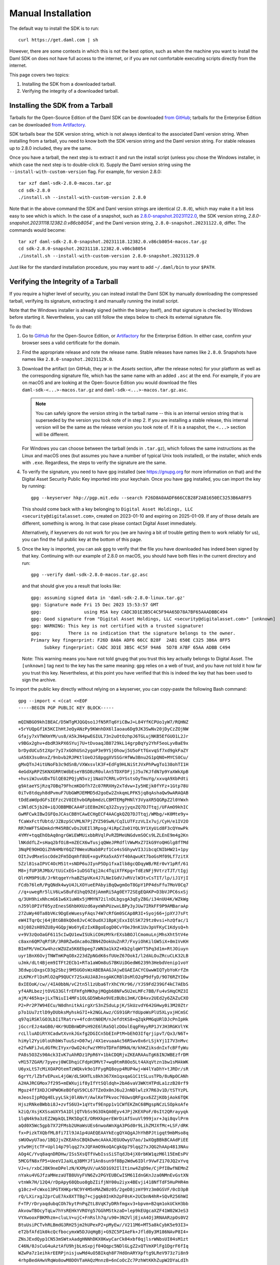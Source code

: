 .. Copyright (c) 2023 Digital Asset (Switzerland) GmbH and/or its affiliates. All rights reserved.
.. SPDX-License-Identifier: Apache-2.0

Manual Installation
*******************

The default way to install the SDK is to run::

    curl https://get.daml.com | sh

However, there are some contexts in which this is not the best option, such as when the machine you want to install the Daml SDK on does not have full access to the internet, or if you are not comfortable executing scripts directly from the internet.

This page covers two topics:

1. Installing the SDK from a downloaded tarball.
2. Verifying the integrity of a downloaded tarball.

Installing the SDK from a Tarball
=================================

Tarballs for the Open-Source Edition of the Daml SDK can be downloaded `from GitHub <https://github.com/digital-asset/daml/releases>`_; tarballs for the Enterprise Edition can be downloaded `from Artifactory <https://digitalasset.jfrog.io/ui/native/sdk-ee/>`_.

SDK tarballs bear the SDK version string, which is not always identical to the associated Daml version string. When installing from a tarball, you need to know both the SDK version string and the Daml version string. For stable releases up to 2.8.0 included, they are the same.

Once you have a tarball, the next step is to extract it and run the install script (unless you chose the Windows installer, in which case the next step is to double-click it). Supply the Daml version string using the ``--install-with-custom-version`` flag. For example, for version 2.8.0::

     tar xzf daml-sdk-2.8.0-macos.tar.gz
     cd sdk-2.8.0
     ./install.sh --install-with-custom-version 2.8.0

Note that in the above command the SDK and Daml version strings are identical (``2.8.0``), which may make it a bit less easy to see which is which. In the case of a snapshot, such as `2.8.0-snapshot.20231122.0 <https://github.com/digital-asset/daml/releases/tag/v2.8.0-snapshot.20231122.0>`_, the SDK version string, `2.8.0-snapshot.20231118.12382.0.v86cb8054``, and the Daml version string, ``2.8.0-snapshot.20231122.0``, differ. The commands would become::

     tar xzf daml-sdk-2.8.0-snapshot.20231118.12382.0.v86cb8054-macos.tar.gz
     cd sdk-2.8.0-snapshot.20231118.12382.0.v86cb8054
     ./install.sh --install-with-custom-version 2.8.0-snapshot.20231129.0

Just like for the standard installation procedure, you may want to add ``~/.daml/bin`` to your ``$PATH``.

Verifying the Integrity of a Tarball
====================================

If you require a higher level of security, you can instead install the Daml SDK by manually downloading the compressed tarball, verifying its signature, extracting it and manually running the install script.

Note that the Windows installer is already signed (within the binary itself), and that signature is checked by Windows before starting it. Nevertheless, you can still follow the steps below to check its external signature file.

To do that:

1. Go to `GitHub <https://github.com/digital-asset/daml/releases>`_ for the Open-Source Edition, or `Artifactory <https://digitalasset.jfrog.io/ui/native/sdk-ee>`_ for the Enterprise Edition. In either case, confirm your browser sees a valid certificate for the domain.
2. Find the appropriate release and note the release name. Stable releases have names like ``2.8.0``. Snapshots have names like ``2.8.0-snapshot.20231129.0``.
3. Download the artifact (on GitHub, they ar in the *Assets* section, after the release notes) for your platform as well as the corresponding signature file, which has the same name with an added ``.asc`` at the end. For example, if you are on macOS and are looking at the Open-Source Edition you would download the files ``daml-sdk-<...>-macos.tar.gz`` and ``daml-sdk-<...>-macos.tar.gz.asc``.

   .. note::

      You can safely ignore the version string in the tarball name -- this is an internal version string that is superseded by the version you took note of in step 2. If you are installing a stable release, this internal version will be the same as the release version you took note of. If it is a snapshot, the ``<...>`` section will be different.

   For Windows you can choose between the tarball (ends in ``.tar.gz``), which follows the same instructions as the Linux and macOS ones (but assumes you have a number of typical Unix tools installed), or the installer, which ends with ``.exe``. Regardless, the steps to verify the signature are the same.

4. To verify the signature, you need to have ``gpg`` installed (see
   https://gnupg.org for more information on that) and the Digital Asset
   Security Public Key imported into your keychain. Once you have ``gpg``
   installed, you can import the key by running::

     gpg --keyserver hkp://pgp.mit.edu --search F26D8A0AADF666CCB28F2AB1650EC3253B6A8FF5

   This should come back with a key belonging to ``Digital Asset Holdings, LLC
   <security@digitalasset.com>``, created on 2023-01-10 and expiring on
   2025-01-09. If any of those details are different, something is wrong. In
   that case please contact Digital Asset immediately.

   Alternatively, if keyservers do not work for you (we are having a bit of
   trouble getting them to work reliably for us), you can find the full public
   key at the bottom of this page.
5. Once the key is imported, you can ask ``gpg`` to verify that the file you have downloaded has indeed been signed by that key. Continuing with our example of 2.8.0 on macOS, you should have both files in the current directory and run::

     gpg --verify daml-sdk-2.8.0-macos.tar.gz.asc

   and that should give you a result that looks like::

     gpg: assuming signed data in 'daml-sdk-2.8.0-linux.tar.gz'
     gpg: Signature made Fri 15 Dec 2023 15:53:57 GMT
     gpg:                using RSA key CADC3D1E3B5C4C5F94A65D78A7BF65AAADBBC494
     gpg: Good signature from "Digital Asset Holdings, LLC <security@digitalasset.com>" [unknown]
     gpg: WARNING: This key is not certified with a trusted signature!
     gpg:          There is no indication that the signature belongs to the owner.
     Primary key fingerprint: F26D 8A0A ADF6 66CC B28F  2AB1 650E C325 3B6A 8FF5
          Subkey fingerprint: CADC 3D1E 3B5C 4C5F 94A6  5D78 A7BF 65AA ADBB C494

   Note: This warning means you have not told gnupg that you trust this key actually belongs to Digital Asset. The ``[unknown]`` tag next to the key has the same meaning: ``gpg`` relies on a web of trust, and you have not told it how far you trust this key. Nevertheless, at this point you have verified that this is indeed the key that has been used to sign the archive.

To import the public key directly without relying on a keyserver, you can
copy-paste the following Bash command::

    gpg --import < <(cat <<EOF
    -----BEGIN PGP PUBLIC KEY BLOCK-----

    mQINBGO9khIBEAC/D5WTgMJQGQso1JfN5RTq6YiCBwJ+L84YfKCPUo1yW7/RQHNZ
    +5rYUQpGf1K5KCIhHtJeQyANzPy9KWnhDX6lIaoau6Dg9JK3SwNv20jDyCzZOjNW
    Gfajy7xVTWXmYM/us8/A5kJN4pwEGIUL73n2uOtOzhpJ6TGLujNKB5EfGUO1L2Jr
    v9BGx2ghv+dbdR3kPX6SYuj7U+tDvoaqJB8729kL14grpBqYy2YhF5eoLyvBaE9x
    brDydUCu5t2Xpr7yI7xGOhUSn2ygoP3e9YSjOhowj5U5oFtTGxvqSf7xd9gkFaZY
    uA58X3su0nxZ/9nbvb2RJPKtlUeOJS8pggXVSSGrHfWw3Bnu2G1pQNO+MYCS0Cu/
    gMxQTnJ4itUNoFb3c9dSnB/VXWxsvlK3F+EdFg9HLNiStJVxPhPwgTo138ohTI1H
    4eGdXpRPZSKNXGRRtWdbEseYBSDBzR0ulAn5TDXFDFjjJ5u7KJfdN7p9YaXWkXpB
    +hvsiWJuvUDxTGlQE02PQjyN5vzj1NaU7CRRLvOYSstsOyTmuYg/xxvqA9XbPdti
    g9AtaeYSjRzq7OBq79FhcmKDOfh7Zc07RRXHy2xTdvw+Iy5HEjk0fYFz+1Gtp78U
    0iTv8tdqyh8dPvmuF7UbGWMJEMMD5d2goEw2ZnkqmLPFK5jq8qAshaQw9wARAQAB
    tDdEaWdpdGFsIEFzc2V0IEhvbGRpbmdzLCBMTEMgPHNlY3VyaXR5QGRpZ2l0YWxh
    c3NldC5jb20+iQJOBBMBCAA4FiEE8m2KCq32ZsyyjyqxZQ7DJTtqj/UFAmO9khIC
    GwMFCwkIBwIGFQoJCAsCBBYCAwECHgECF4AACgkQZQ7DJTtqj/WMbg/+K0Mte9y+
    fCaWxFctfUbtd/JZBzpSCVMLN7PjZYZ50SwN/CqILUTFzzVLIx7uj/CyH/e1IV2O
    RR7mWFTSADmkdrM45RBCvDs2UEIl3Rpsg/4iRpCZo01YQL9Y1XyUid8F3cQYmwPk
    4YMY+tqqEhObAq0ngrGWiEWMUixbbRVqlPvRZDMeUNGdvmSOCs9LZLEnE9m4g2Kn
    lNKddfLZ+sHaq2bfOiB+mZECX6wTusjqQWeJPRdflVWwMxZ7IkG9YoQHGlg8fTMd
    3NqPE9OHOQiZhN4MbY6QZ70WexUNab8Pzf1Co4sSGhywVI3JibcqCNIbHW21+1py
    OItJvdMxeSscOde2Fm5Dqmhf8UE+xgvPXa5xA5Yf40AqwuKt7boGsMf09Lf7zitX
    5Zzl81saIPVC4OcM51t+sNDP6uJIynP5Dp1fxaIlb8gcQDqyWB/REr0vY1pRf/61
    M8+jfUP3RJMbX/tUiCxEG+1uDSGTqj2Ac4TqiXfFKpg+TdEzNFj9VtrzTJT/tIgj
    QlrKM9P9iB/JrNtqgeYrhaBZSpVKx4J7LNeIGdVJvRVzlW3tvCsTIT/lp/iJ1YjI
    FCdb76leR/PgQNdk4wyU4JLXOYueEPAbyiBqQwgmOoT8GpY1PP4dsFfu7MoV0Cq7
    //q+uwegRr5lLV6LwSBuFd1hqQ9ZdjAmmRi5Ag0EY72SEgEQAKP+D3bVJPC6sxSj
    q/3UH9hixNhcmG61w6X1uW0x5jMMYN72ilnDLbgsgA3qEyZ8G/i34nUU4K/WZkWg
    nJ59lOPIVf05yzEnesS6hbHXUzd6ayeWhPUzwxLBPy3yJUw7IRkFF9P9AMBaraAp
    27ZuWy40Ta8bVKc9DgEeWuesyFAqs74W7cRfGm0SCAp8R3I+Syoj66+jpXYJ7sFt
    eW4ITqrQcj64jBtGB8kQOe8JvC4COudXJ1BpKjExxIQlSK729tz0vsi+hzQfac/1
    m3j082sH89ZU8y4GQpjWo6YyEzIxKBgoEogD0CvYOeJ9nK1Uv3pVFKyC1KdysQ+h
    v+9V3zQoOaGF6115cIwQU1ewISUkiCOHzMYkrEXsbBOJlCmomuLnjMhsXht5tV4e
    c8axn6QM7qRfSR/3R0RZwdAca0oZBN4ZOokUuZnR7/FxyiOhKilGW5iX+0m1VvKH
    BImFM/VmCXw4hzcWZUZa5K6Ebpeg7zWN3a1kXZ+Kb2glqWYT5Pq3d1m+RtJOiuyn
    uyr1BnX6OvjTNWTmKPqO8x223dZpNGdK6sfUUeZ67OokI/l2dALOuZRcuCLK32LB
    uJmk/dLt4Bjem9ITFt2ECb1+RTa1aWOm8uS7BKUiDGedW6239h3HebdVenip1voY
    3EdwpiQxgsCD3g2Sbzj9M5UGOsWzABEBAAGJAjwEGAEIACYCGwwWIQTybYoKrfZm
    zLKPKrFlDsMlO2qP9QUCY72SxAUJA8JnsgAKCRBlDsMlO2qP9dfyD/9O76RZYI6w
    8xIEOoK/cw//4IA0bbN/vC2tn5l1zUba6TrXhCYKr96//YJS9Fd239Gf4kC7AEbS
    yf4ARLbezjtOVG33GlfrEFHfghMKhpjMQgb68NFw5U2eLMFc7BB/Fu4vSHqCMZ3I
    ajM/465kq+jLxTNiuI14MFs1OLGD5WbAo9VEzBUbi3mK/CB4xv2UEd2y6ZAZuCXO
    P2+Pr2P7W94ECu/N0dhnitkAirgXrS3nZSduLpjK/SkUzvdY642GHwy0i3M20Ztr
    p7o1Uu7ztlD9yDUbksMyhskG7I+k2NGLAwz/CG91GRrYdUpoWsPlU5XLyxjHCmSC
    q97qiRSKlGO3LbIiTRatrv+4fcdntN0EM/nJefdtKS8+qZqkPMGqURlDJcPnIpHk
    jGccrEJz4aGB0/4Kr9UDBnWDPsH92E6lRa5QlzDOolEqgFHyyRP1JYJH3RGKVlYK
    rcLlluADiRYXCadwtXvnkJGxfg2DGICn5bEInPtM+bEhO3IfqrjipvT/Qx3/N6T+
    hiHyl2Yyi0loUhbWsTuuSz+D07wj/4X1evuaaAc56RSwv0x6rLSjkYj1I7V3nMvc
    e2fwNFiJvLdGfMcIYyxrOwO24cFwzYMYoTDFmf8MkN/H/khKZiksdnIxfcBFfyWu
    PA8s5O3Zs90Ack3IvK7uAhRDz1PpR6Y+1bkCDQRjvZKEARAAuTgK6INJWBEzfrDM
    vM157ZGAM/7pyevj0WCDhqiCFdpH3MVt7+wq0tmR8Oo5Lt4AXqVtzn1bw1sMAkWK
    U6yxLtS7cMiXOAPOtemTzWQkvk9o1FFygRQ8oyp4RUP4wj+W4lYaDhY+tJRDr/sR
    6grYt/lZbfvEPuxL4jGW/dLSKHTLs8kh367Xm1qxqaG1C1tSLusTPb/8uNpOCANh
    A2HAJRCGMox7f295+mEWXujif8yIfYtSQldqh+2bA6vaV3WKtHTPdLa1zzB20rf9
    Mguz4ff3XDJCHPWOKeBOfqVS9CL67TZeOx0nJ6u2JnNDlwlzX7R63v1D/tSTYzPL
    mJeosIjpRQg4ELyyLSkj0lANvY/AwlKeTPkvoc76UwsQRFgxx6ZZjKObjAok6TQK
    HjszRNkeBWbbi8J+zvfS6U3+1qYtvf9Enpp1v1CWfEKZmC68MgspNCzLSOpkoAfe
    k2iQ/XsjKXSsaUXY5A1DljQTVbSs9G3OkQA0Eyv4JPj2KEXPoF/0sIt2QRrayyqk
    1lqN4k9a3zEZ2WpkQLIRK5DgCE/ORHXkperEWrDiAfSvuVl999jxr+Jqi8qvlPrm
    aQd0X5Wc5gpb7X72FMsb2UHaWsUEs6nwoAWnXgA3PGd0r9LihZMJXfMc+LSF/dRK
    fx+PizkTXQbfML8fi7Il9JA1p4UAEQEAAYkEcgQYAQgAJhYhBPJtigqt9mbMso8q
    sWUOwyU7ao/1BQJjvZKEAhsCBQkDwmcAAkAJEGUOwyU7ao/1wXQgBBkBCAAdFiEE
    ytw9HjtcTF+Upl14p79lqq27xJQFAmO9koQACgkQp79lqq27xJQG2hAAp4813NAu
    AOg4C/Yvq8aqnDRDHw/ISs5XsQTfVwbIssSiSTqdJb4jX0rbKW1qzM6l15EmEsPV
    5MCGfN8xfP5+UeeVIJaXLq3BMYJf1An8sun9f8Bp2Wdw6IDlr9VwFZ170JQ2xYvq
    VJ+s/rxbCJ8K9neDPelzN/KXMyUV/uA5D1G92IlItinw4ZqD9e/CjPfIBwfNEMnZ
    nYaku4VGJfzaMHezaUTB8UVyFVN6Zv2PGYEUBCwISM61IdnGKnJza0NMnEvGstXN
    vtnWk7H/12Q4/rDpApy68Qbuo8gbZIifjNY00u2iyx4BEvji418NfTdF5HuPHR4m
    g10cz+FcWxo13PGTXHKprNC9Y4M5nMAZW8z05/2geD8jzmY9Yz3m0GSVF/0cD3pB
    rQ/LXirxgJ2prCuE7Ax8XTTBg7+cjgqk0InKh2pF0sK+2UCbnN4hR+SQvR256hWI
    F+TP/rDryaqdubqCOh7kytPnPqZtL8VqK7yDRhfmgxv3+bpvm+B2qm1okUCkH3bb
    AkvowTBOcyTqLw7hYsREHkYVROYg57GGhMStkzaD+lep9kEUgcaXZF41W02WJeS3
    VYXwooxFBKMhzm+cluLV+ujC+FnRslh7q/u90+3N2VljEjxA4Oj3RNAARzpOs0V2
    BtuUsiPCTvhRLBmdG3RH25jm2hUPexP2+pMyEw//V211M6+MT5a8kCybK5e93I3+
    eT2bfAfd1k0kcQcfbocymxW5DJUqHgBj+G9ZC5PIAeFk+Jfld0y3M186NAvP8I4+
    ZNsJExdQyp1CN53mSWtxAadgHNNhDKX0KwyCarCk04xbf0qjlsrWNbsUI04sM1zt
    C46N/0JsCuG4uAztAfU9hjbLmSxpjf04Qqpc5NDlGLgZ2xQTVmXPlFg1DgrF6fIq
    WZwPa7z1eihkrEERPjnisjuwMd4uO5BIkqh8F7HdOnARYXpftg9LReV973z7i8n9
    4rhpBedAHwVRqWo8owM8DOVTaHAQzMnnzB+6nCoOcZc7PzhWtKKhZupW2DYaLdIh
    nlVCrmMSozkFn3shtOJ76XF2DMDpk0353w6i6rKghWC7TdpXPnWkHkExw4Pjnlse
    1NP2vdz183NKqEKros463i+hOszQj7jb5DiFxxOnKUfxBNEMJXTqYzXdEzw7Sncw
    NwTv4pFxnk3XFJD3IIXMdaCDYmHIJYK5Fwgc0Cop3dRAMJIB+0Q1/p+urDXqZphq
    AGroZ22Z1DXzv7rm1x2drZyOBohc+dqn3zjEx+lwZ6CY8XPiQgbWEzSzY8YT4oUA
    xRcs9cJ+0SK/HhW/EG51YNbr5IMDb3HvycHEreszEvwq2HdnsMIYdM8GC7fl7Zpp
    0r+S1089BYMqKmhepps=
    =srz3
    -----END PGP PUBLIC KEY BLOCK-----
    EOF
    
    )
